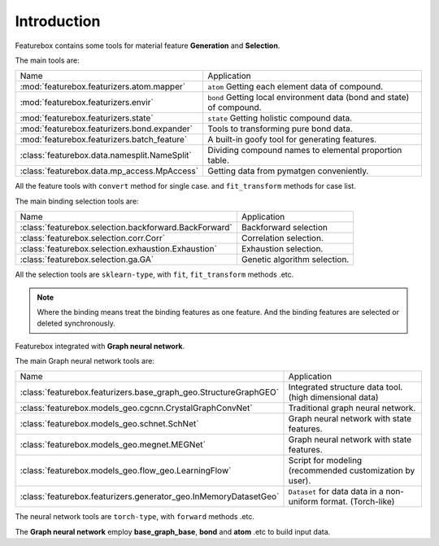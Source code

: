 Introduction
==================

.. image:: img.jpg

Featurebox contains some tools for material feature **Generation** and **Selection**.

The main tools are:

================================================         =========================================
 Name                                                    Application
------------------------------------------------         -----------------------------------------
 :mod:`featurebox.featurizers.atom.mapper`               ``atom`` Getting each element data of compound.
 :mod:`featurebox.featurizers.envir`                     ``bond`` Getting local environment data (bond and state) of compound.
 :mod:`featurebox.featurizers.state`                     ``state`` Getting holistic compound data.
 :mod:`featurebox.featurizers.bond.expander`             Tools to transforming pure bond data.
 :mod:`featurebox.featurizers.batch_feature`             A built-in goofy tool for generating features.
 :class:`featurebox.data.namesplit.NameSplit`            Dividing compound names to elemental proportion table.
 :class:`featurebox.data.mp_access.MpAccess`             Getting data from pymatgen conveniently.
================================================         =========================================

All the feature tools with  ``convert`` method for single case.
and ``fit_transform`` methods for case list.

The main binding selection tools are:

======================================================= =========================================
 Name                                                   Application
------------------------------------------------------- -----------------------------------------
 :class:`featurebox.selection.backforward.BackForward`  Backforward selection
 :class:`featurebox.selection.corr.Corr`                Correlation selection.
 :class:`featurebox.selection.exhaustion.Exhaustion`    Exhaustion selection.
 :class:`featurebox.selection.ga.GA`                    Genetic algorithm selection.
======================================================= =========================================

All the selection tools are ``sklearn-type``, with ``fit``, ``fit_transform`` methods .etc.

.. note::

    Where the binding means treat the binding features as one feature.
    And the binding features are selected or deleted synchronously.

Featurebox integrated with **Graph neural network**.

The main Graph neural network tools are:

===================================================================== =========================================
 Name                                                                 Application
--------------------------------------------------------------------- -----------------------------------------
 :class:`featurebox.featurizers.base_graph_geo.StructureGraphGEO`     Integrated structure data tool. (high dimensional data)
 :class:`featurebox.models_geo.cgcnn.CrystalGraphConvNet`             Traditional graph neural network.
 :class:`featurebox.models_geo.schnet.SchNet`                         Graph neural network with state features.
 :class:`featurebox.models_geo.megnet.MEGNet`                         Graph neural network with state features.
 :class:`featurebox.models_geo.flow_geo.LearningFlow`                 Script for modeling (recommended customization by user).
 :class:`featurebox.featurizers.generator_geo.InMemoryDatasetGeo`     ``Dataset`` for data data in a non-uniform format. (Torch-like)
===================================================================== =========================================


The neural network tools are ``torch-type``, with ``forward`` methods .etc.

The **Graph neural network** employ **base_graph_base**, **bond** and **atom** .etc to build input data.

